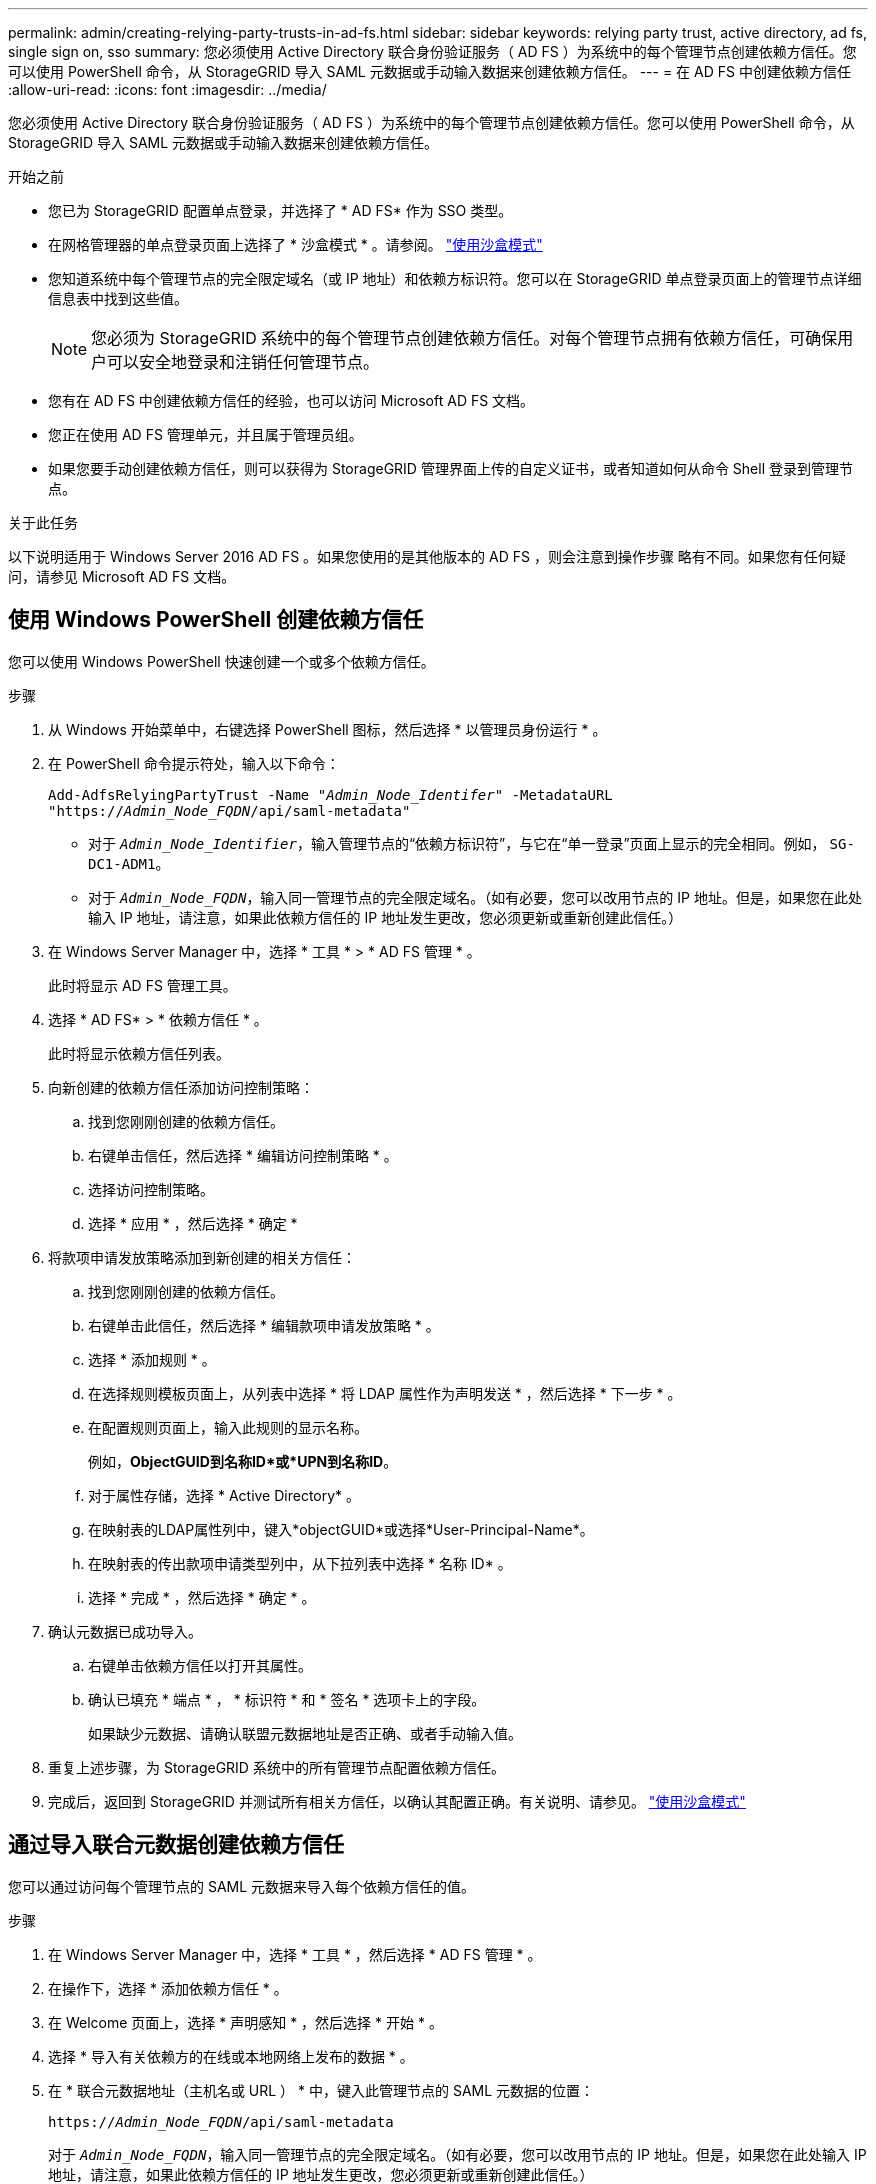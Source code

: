 ---
permalink: admin/creating-relying-party-trusts-in-ad-fs.html 
sidebar: sidebar 
keywords: relying party trust, active directory, ad fs, single sign on, sso 
summary: 您必须使用 Active Directory 联合身份验证服务（ AD FS ）为系统中的每个管理节点创建依赖方信任。您可以使用 PowerShell 命令，从 StorageGRID 导入 SAML 元数据或手动输入数据来创建依赖方信任。 
---
= 在 AD FS 中创建依赖方信任
:allow-uri-read: 
:icons: font
:imagesdir: ../media/


[role="lead"]
您必须使用 Active Directory 联合身份验证服务（ AD FS ）为系统中的每个管理节点创建依赖方信任。您可以使用 PowerShell 命令，从 StorageGRID 导入 SAML 元数据或手动输入数据来创建依赖方信任。

.开始之前
* 您已为 StorageGRID 配置单点登录，并选择了 * AD FS* 作为 SSO 类型。
* 在网格管理器的单点登录页面上选择了 * 沙盒模式 * 。请参阅。 link:../admin/using-sandbox-mode.html["使用沙盒模式"]
* 您知道系统中每个管理节点的完全限定域名（或 IP 地址）和依赖方标识符。您可以在 StorageGRID 单点登录页面上的管理节点详细信息表中找到这些值。
+

NOTE: 您必须为 StorageGRID 系统中的每个管理节点创建依赖方信任。对每个管理节点拥有依赖方信任，可确保用户可以安全地登录和注销任何管理节点。

* 您有在 AD FS 中创建依赖方信任的经验，也可以访问 Microsoft AD FS 文档。
* 您正在使用 AD FS 管理单元，并且属于管理员组。
* 如果您要手动创建依赖方信任，则可以获得为 StorageGRID 管理界面上传的自定义证书，或者知道如何从命令 Shell 登录到管理节点。


.关于此任务
以下说明适用于 Windows Server 2016 AD FS 。如果您使用的是其他版本的 AD FS ，则会注意到操作步骤 略有不同。如果您有任何疑问，请参见 Microsoft AD FS 文档。



== 使用 Windows PowerShell 创建依赖方信任

您可以使用 Windows PowerShell 快速创建一个或多个依赖方信任。

.步骤
. 从 Windows 开始菜单中，右键选择 PowerShell 图标，然后选择 * 以管理员身份运行 * 。
. 在 PowerShell 命令提示符处，输入以下命令：
+
`Add-AdfsRelyingPartyTrust -Name "_Admin_Node_Identifer_" -MetadataURL "https://_Admin_Node_FQDN_/api/saml-metadata"`

+
** 对于 `_Admin_Node_Identifier_`，输入管理节点的“依赖方标识符”，与它在“单一登录”页面上显示的完全相同。例如， `SG-DC1-ADM1`。
** 对于 `_Admin_Node_FQDN_`，输入同一管理节点的完全限定域名。（如有必要，您可以改用节点的 IP 地址。但是，如果您在此处输入 IP 地址，请注意，如果此依赖方信任的 IP 地址发生更改，您必须更新或重新创建此信任。）


. 在 Windows Server Manager 中，选择 * 工具 * > * AD FS 管理 * 。
+
此时将显示 AD FS 管理工具。

. 选择 * AD FS* > * 依赖方信任 * 。
+
此时将显示依赖方信任列表。

. 向新创建的依赖方信任添加访问控制策略：
+
.. 找到您刚刚创建的依赖方信任。
.. 右键单击信任，然后选择 * 编辑访问控制策略 * 。
.. 选择访问控制策略。
.. 选择 * 应用 * ，然后选择 * 确定 *


. 将款项申请发放策略添加到新创建的相关方信任：
+
.. 找到您刚刚创建的依赖方信任。
.. 右键单击此信任，然后选择 * 编辑款项申请发放策略 * 。
.. 选择 * 添加规则 * 。
.. 在选择规则模板页面上，从列表中选择 * 将 LDAP 属性作为声明发送 * ，然后选择 * 下一步 * 。
.. 在配置规则页面上，输入此规则的显示名称。
+
例如，*ObjectGUID到名称ID*或*UPN到名称ID*。

.. 对于属性存储，选择 * Active Directory* 。
.. 在映射表的LDAP属性列中，键入*objectGUID*或选择*User-Principal-Name*。
.. 在映射表的传出款项申请类型列中，从下拉列表中选择 * 名称 ID* 。
.. 选择 * 完成 * ，然后选择 * 确定 * 。


. 确认元数据已成功导入。
+
.. 右键单击依赖方信任以打开其属性。
.. 确认已填充 * 端点 * ， * 标识符 * 和 * 签名 * 选项卡上的字段。
+
如果缺少元数据、请确认联盟元数据地址是否正确、或者手动输入值。



. 重复上述步骤，为 StorageGRID 系统中的所有管理节点配置依赖方信任。
. 完成后，返回到 StorageGRID 并测试所有相关方信任，以确认其配置正确。有关说明、请参见。 link:using-sandbox-mode.html["使用沙盒模式"]




== 通过导入联合元数据创建依赖方信任

您可以通过访问每个管理节点的 SAML 元数据来导入每个依赖方信任的值。

.步骤
. 在 Windows Server Manager 中，选择 * 工具 * ，然后选择 * AD FS 管理 * 。
. 在操作下，选择 * 添加依赖方信任 * 。
. 在 Welcome 页面上，选择 * 声明感知 * ，然后选择 * 开始 * 。
. 选择 * 导入有关依赖方的在线或本地网络上发布的数据 * 。
. 在 * 联合元数据地址（主机名或 URL ） * 中，键入此管理节点的 SAML 元数据的位置：
+
`https://_Admin_Node_FQDN_/api/saml-metadata`

+
对于 `_Admin_Node_FQDN_`，输入同一管理节点的完全限定域名。（如有必要，您可以改用节点的 IP 地址。但是，如果您在此处输入 IP 地址，请注意，如果此依赖方信任的 IP 地址发生更改，您必须更新或重新创建此信任。）

. 完成依赖方信任向导，保存依赖方信任并关闭该向导。
+

NOTE: 输入显示名称时，请使用管理节点的相关方标识符，与网格管理器的 Single Sign-On 页面上显示的完全相同。例如， `SG-DC1-ADM1`。

. 添加声明规则：
+
.. 右键单击此信任，然后选择 * 编辑款项申请发放策略 * 。
.. 选择 * 添加规则 * ：
.. 在选择规则模板页面上，从列表中选择 * 将 LDAP 属性作为声明发送 * ，然后选择 * 下一步 * 。
.. 在配置规则页面上，输入此规则的显示名称。
+
例如，*ObjectGUID到名称ID*或*UPN到名称ID*。

.. 对于属性存储，选择 * Active Directory* 。
.. 在映射表的LDAP属性列中，键入*objectGUID*或选择*User-Principal-Name*。
.. 在映射表的传出款项申请类型列中，从下拉列表中选择 * 名称 ID* 。
.. 选择 * 完成 * ，然后选择 * 确定 * 。


. 确认元数据已成功导入。
+
.. 右键单击依赖方信任以打开其属性。
.. 确认已填充 * 端点 * ， * 标识符 * 和 * 签名 * 选项卡上的字段。
+
如果缺少元数据、请确认联盟元数据地址是否正确、或者手动输入值。



. 重复上述步骤，为 StorageGRID 系统中的所有管理节点配置依赖方信任。
. 完成后，返回到 StorageGRID 并测试所有相关方信任，以确认其配置正确。有关说明、请参见。 link:using-sandbox-mode.html["使用沙盒模式"]




== 手动创建依赖方信任

如果您选择不导入依赖部件信任的数据，则可以手动输入值。

.步骤
. 在 Windows Server Manager 中，选择 * 工具 * ，然后选择 * AD FS 管理 * 。
. 在操作下，选择 * 添加依赖方信任 * 。
. 在 Welcome 页面上，选择 * 声明感知 * ，然后选择 * 开始 * 。
. 选择 * 手动输入有关依赖方的数据 * ，然后选择 * 下一步 * 。
. 完成依赖方信任向导：
+
.. 输入此管理节点的显示名称。
+
为了确保一致性，请使用管理节点的依赖方标识符，与网格管理器的单点登录页面上显示的一致。例如， `SG-DC1-ADM1`。

.. 跳过此步骤可配置可选令牌加密证书。
.. 在配置URL页面上，选中*启用对SAML 2.0 WebSSO协议的支持*复选框。
.. 键入管理节点的 SAML 服务端点 URL ：
+
`https://_Admin_Node_FQDN_/api/saml-response`

+
对于 `_Admin_Node_FQDN_`，输入管理节点的完全限定域名。（如有必要，您可以改用节点的 IP 地址。但是，如果您在此处输入 IP 地址，请注意，如果此依赖方信任的 IP 地址发生更改，您必须更新或重新创建此信任。）

.. 在配置标识符页面上，指定同一管理节点的依赖方标识符：
+
`_Admin_Node_Identifier_`

+
对于 `_Admin_Node_Identifier_`，输入管理节点的“依赖方标识符”，与它在“单一登录”页面上显示的完全相同。例如， `SG-DC1-ADM1`。

.. 查看设置，保存依赖方信任并关闭向导。
+
此时将显示编辑款项申请发放策略对话框。

+

NOTE: 如果未显示此对话框，请右键单击此信任，然后选择 * 编辑款项申请发放策略 * 。



. 要启动 Claim Rule 向导，请选择 * 添加规则 * ：
+
.. 在选择规则模板页面上，从列表中选择 * 将 LDAP 属性作为声明发送 * ，然后选择 * 下一步 * 。
.. 在配置规则页面上，输入此规则的显示名称。
+
例如，*ObjectGUID到名称ID*或*UPN到名称ID*。

.. 对于属性存储，选择 * Active Directory* 。
.. 在映射表的LDAP属性列中，键入*objectGUID*或选择*User-Principal-Name*。
.. 在映射表的传出款项申请类型列中，从下拉列表中选择 * 名称 ID* 。
.. 选择 * 完成 * ，然后选择 * 确定 * 。


. 右键单击依赖方信任以打开其属性。
. 在 * 端点 * 选项卡上，为单点注销（ SLO ）配置端点：
+
.. 选择 * 添加 SAML * 。
.. 选择 * 端点类型 * > * SAML 注销 * 。
.. 选择 * 绑定 * > * 重定向 * 。
.. 在 * 可信 URL* 字段中，输入用于从此管理节点单点注销（ SLO ）的 URL ：
+
`https://_Admin_Node_FQDN_/api/saml-logout`

+
对于 `_Admin_Node_FQDN_`，输入管理节点的完全限定域名。（如有必要，您可以改用节点的 IP 地址。但是，如果您在此处输入 IP 地址，请注意，如果此依赖方信任的 IP 地址发生更改，您必须更新或重新创建此信任。）

.. 选择 * 确定 * 。


. 在 * 签名 * 选项卡上，指定此依赖方信任的签名证书：
+
.. 添加自定义证书：
+
*** 如果您已将自定义管理证书上传到 StorageGRID ，请选择此证书。
*** 如果您没有自定义证书、请登录到管理节点、转到管理节点的目录、 `/var/local/mgmt-api`然后添加 `custom-server.crt`证书文件。
+

NOTE: (`server.crt`不建议使用管理节点的默认证书)。如果管理节点出现故障，则在恢复节点时将重新生成默认证书，您需要更新依赖方信任。



.. 选择 * 应用 * ，然后选择 * 确定 * 。
+
依赖方属性将被保存并关闭。



. 重复上述步骤，为 StorageGRID 系统中的所有管理节点配置依赖方信任。
. 完成后，返回到 StorageGRID 并测试所有相关方信任，以确认其配置正确。有关说明、请参见。 link:using-sandbox-mode.html["使用沙盒模式"]

